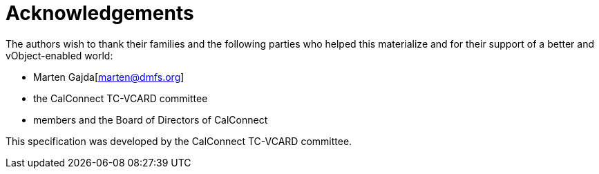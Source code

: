 = Acknowledgements

The authors wish to thank their families and the following parties who
helped this materialize and for their support of a better and
vObject-enabled world:

* Marten Gajda[marten@dmfs.org]
* the CalConnect TC-VCARD committee
* members and the Board of Directors of CalConnect

This specification was developed by the CalConnect TC-VCARD committee.

